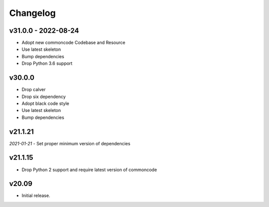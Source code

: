 Changelog
=============


v31.0.0 - 2022-08-24
------------------------

- Adopt new commoncode Codebase and Resource
- Use latest skeleton
- Bump dependencies
- Drop Python 3.6 support


v30.0.0
--------

- Drop calver
- Drop six dependency
- Adopt black code style
- Use latest skeleton
- Bump dependencies


v21.1.21 
---------

*2021-01-21*
- Set proper minimum version of dependencies


v21.1.15
---------------

- Drop Python 2 support and require latest version of commoncode


v20.09
-------------
- Initial release.
